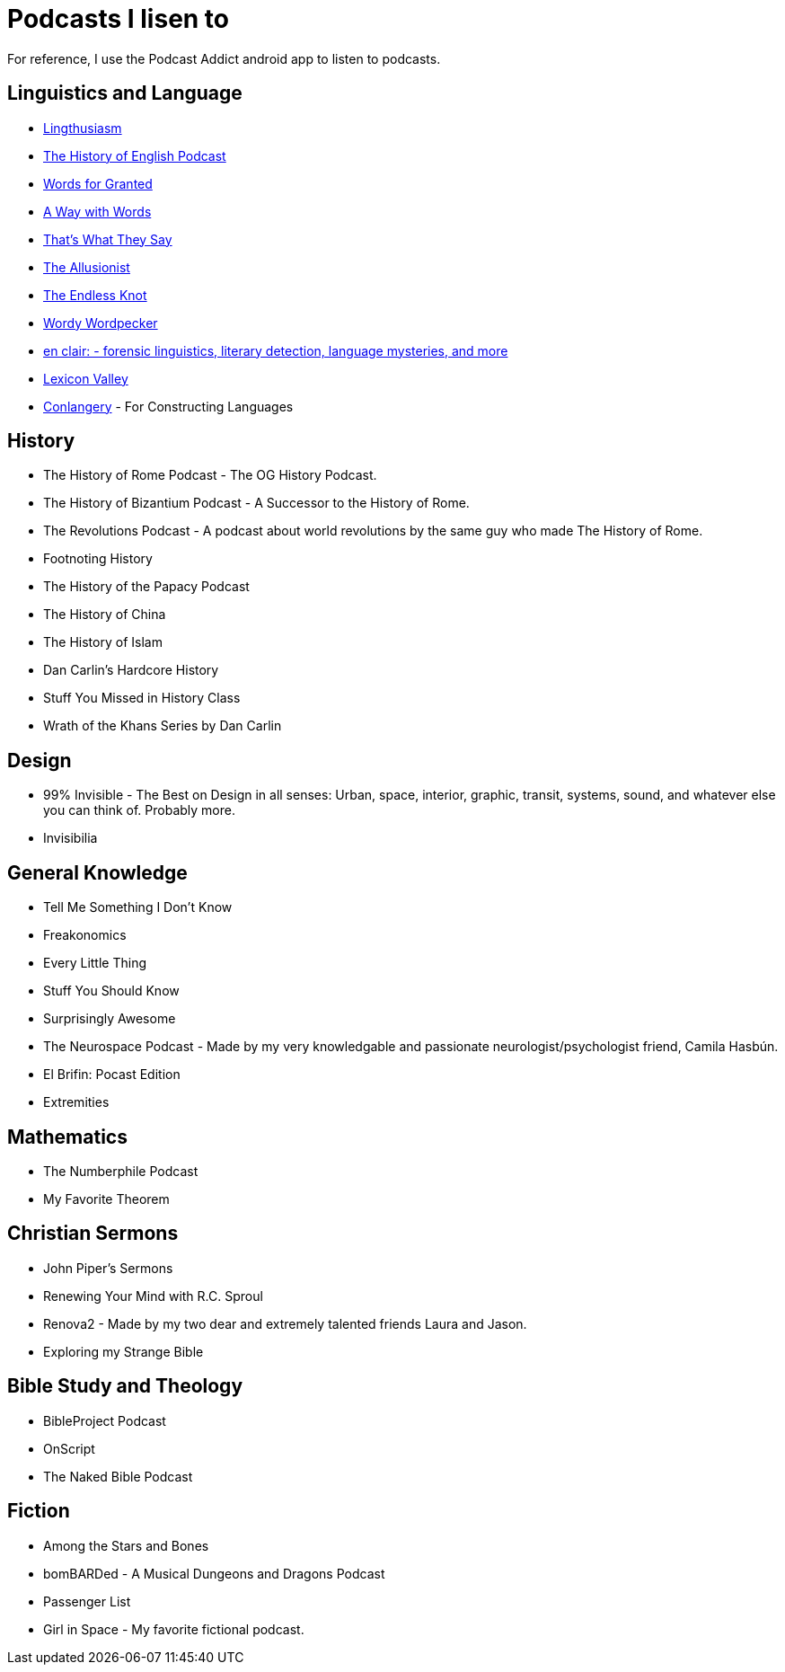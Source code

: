 = Podcasts I lisen to

For reference, I use the Podcast Addict android app to listen to podcasts.

== Linguistics and Language
* link:https://lingthusiasm.com/[Lingthusiasm]
* link:https://historyofenglishpodcast.com/[The History of English Podcast]
* link:https://www.wordsforgranted.com/[Words for Granted]
* link:https://www.waywordradio.org/[A Way with Words]
* link:https://www.npr.org/podcasts/381443663/that-s-what-they-say[That's What They Say]
* link:https://www.theallusionist.org/[The Allusionist]
* link:http://www.alliterative.net/podcast[The Endless Knot]
* link:https://ivmpodcasts.com/wordy-wordpecker[Wordy Wordpecker]
* link:https://wp.lancs.ac.uk/enclair/[en clair: - forensic linguistics, literary detection, language mysteries, and more]
* link:https://slate.com/podcasts/lexicon-valley[Lexicon Valley]
* link:https://conlangery.com/[Conlangery] - For Constructing Languages

== History
* The History of Rome Podcast - The OG History Podcast.
* The History of Bizantium Podcast - A Successor to the History of Rome.
* The Revolutions Podcast - A podcast about world revolutions by the same guy who made The History of Rome.
* Footnoting History
* The History of the Papacy Podcast
* The History of China
* The History of Islam
* Dan Carlin's Hardcore History
* Stuff You Missed in History Class
* Wrath of the Khans Series by Dan Carlin

== Design
* 99% Invisible - The Best on Design in all senses: Urban, space, interior, graphic, transit, systems, sound, and whatever else you can think of. Probably more.
* Invisibilia

== General Knowledge
* Tell Me Something I Don't Know
* Freakonomics
* Every Little Thing
* Stuff You Should Know
* Surprisingly Awesome
* The Neurospace Podcast - Made by my very knowledgable and passionate neurologist/psychologist friend, Camila Hasbún.
* El Brifin: Pocast Edition
* Extremities

== Mathematics
* The Numberphile Podcast
* My Favorite Theorem

== Christian Sermons
* John Piper's Sermons
* Renewing Your Mind with R.C. Sproul
* Renova2 - Made by my two dear and extremely talented friends Laura and Jason.
* Exploring my Strange Bible

== Bible Study and Theology
* BibleProject Podcast
* OnScript
* The Naked Bible Podcast

== Fiction
* Among the Stars and Bones
* bomBARDed - A Musical Dungeons and Dragons Podcast
* Passenger List
* Girl in Space - My favorite fictional podcast.
